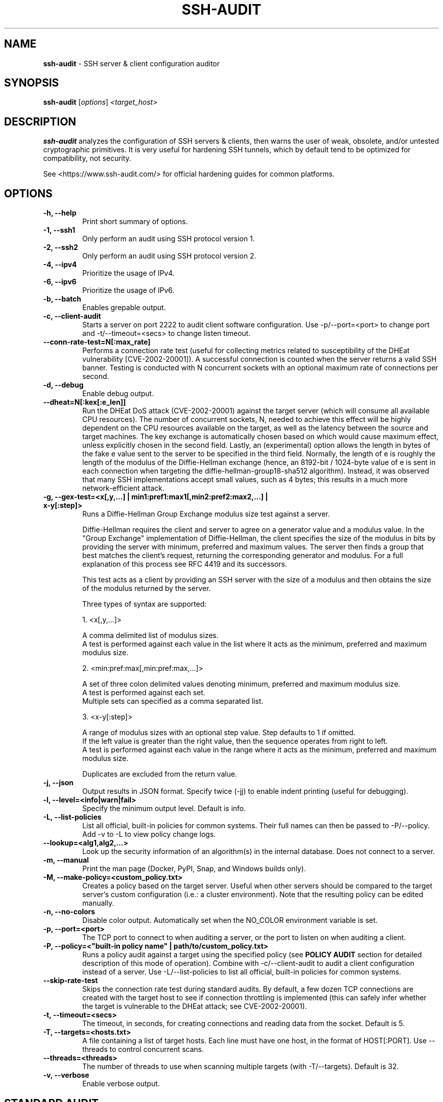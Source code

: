 .TH SSH-AUDIT 1 "April 18, 2024"
.SH NAME
\fBssh-audit\fP \- SSH server & client configuration auditor
.SH SYNOPSIS
.B ssh-audit
.RI [ options ] " <target_host>"
.SH DESCRIPTION
.PP
\fBssh-audit\fP analyzes the configuration of SSH servers & clients, then warns the user of weak, obsolete, and/or untested cryptographic primitives.  It is very useful for hardening SSH tunnels, which by default tend to be optimized for compatibility, not security.
.PP
See <https://www.ssh\-audit.com/> for official hardening guides for common platforms.

.SH OPTIONS
.TP
.B -h, \-\-help
.br
Print short summary of options.

.TP
.B -1, \-\-ssh1
.br
Only perform an audit using SSH protocol version 1.

.TP
.B -2, \-\-ssh2
.br
Only perform an audit using SSH protocol version 2.

.TP
.B -4, \-\-ipv4
.br
Prioritize the usage of IPv4.

.TP
.B -6, \-\-ipv6
.br
Prioritize the usage of IPv6.

.TP
.B -b, \-\-batch
.br
Enables grepable output.

.TP
.B -c, \-\-client\-audit
.br
Starts a server on port 2222 to audit client software configuration.  Use -p/--port=<port> to change port and -t/--timeout=<secs> to change listen timeout.

.TP
.B     \-\-conn\-rate\-test=N[:max_rate]
.br
Performs a connection rate test (useful for collecting metrics related to susceptibility of the DHEat vulnerability [CVE-2002-20001]).  A successful connection is counted when the server returns a valid SSH banner.  Testing is conducted with N concurrent sockets with an optional maximum rate of connections per second.

.TP
.B -d, \-\-debug
.br
Enable debug output.

.TP
.B     \-\-dheat=N[:kex[:e_len]]
.br
Run the DHEat DoS attack (CVE-2002-20001) against the target server (which will consume all available CPU resources).  The number of concurrent sockets, N, needed to achieve this effect will be highly dependent on the CPU resources available on the target, as well as the latency between the source and target machines.  The key exchange is automatically chosen based on which would cause maximum effect, unless explicitly chosen in the second field.  Lastly, an (experimental) option allows the length in bytes of the fake e value sent to the server to be specified in the third field.  Normally, the length of e is roughly the length of the modulus of the Diffie-Hellman exchange (hence, an 8192-bit / 1024-byte value of e is sent in each connection when targeting the diffie-hellman-group18-sha512 algorithm).  Instead, it was observed that many SSH implementations accept small values, such as 4 bytes; this results in a much more network-efficient attack.

.TP
.B -g, \-\-gex-test=<x[,y,...] | min1:pref1:max1[,min2:pref2:max2,...] | x-y[:step]>
.br
Runs a Diffie-Hellman Group Exchange modulus size test against a server.

Diffie-Hellman requires the client and server to agree on a generator value and a modulus value.  In the "Group Exchange" implementation of Diffie-Hellman, the client specifies the size of the modulus in bits by providing the server with minimum, preferred and maximum values. The server then finds a group that best matches the client's request, returning the corresponding generator and modulus.  For a full explanation of this process see RFC 4419 and its successors.

This test acts as a client by providing an SSH server with the size of a modulus and then obtains the size of the modulus returned by the server.

Three types of syntax are supported:

  1. <x[,y,...]>

     A comma delimited list of modulus sizes.
     A test is performed against each value in the list where it acts as the minimum, preferred and maximum modulus size.

  2. <min:pref:max[,min:pref:max,...]>

     A set of three colon delimited values denoting minimum, preferred and maximum modulus size.
     A test is performed against each set.
     Multiple sets can specified as a comma separated list.

  3. <x-y[:step]>

     A range of modulus sizes with an optional step value. Step defaults to 1 if omitted.
     If the left value is greater than the right value, then the sequence operates from right to left.
     A test is performed against each value in the range where it acts as the minimum, preferred and maximum modulus size.

Duplicates are excluded from the return value.

.TP
.B -j, \-\-json
.br
Output results in JSON format.  Specify twice (-jj) to enable indent printing (useful for debugging).

.TP
.B -l, \-\-level=<info|warn|fail>
.br
Specify the minimum output level.  Default is info.

.TP
.B -L, \-\-list-policies
.br
List all official, built-in policies for common systems.  Their full names can then be passed to -P/--policy.  Add \-v to \-L to view policy change logs.

.TP
.B \-\-lookup=<alg1,alg2,...>
.br
Look up the security information of an algorithm(s) in the internal database.  Does not connect to a server.

.TP
.B -m, \-\-manual
.br
Print the man page (Docker, PyPI, Snap, and Windows builds only).

.TP
.B -M, \-\-make-policy=<custom_policy.txt>
.br
Creates a policy based on the target server.  Useful when other servers should be compared to the target server's custom configuration (i.e.: a cluster environment).  Note that the resulting policy can be edited manually.

.TP
.B -n, \-\-no-colors
.br
Disable color output.  Automatically set when the NO_COLOR environment variable is set.

.TP
.B -p, \-\-port=<port>
.br
The TCP port to connect to when auditing a server, or the port to listen on when auditing a client.

.TP
.B -P, \-\-policy=<"built-in policy name" | path/to/custom_policy.txt>
.br
Runs a policy audit against a target using the specified policy (see \fBPOLICY AUDIT\fP section for detailed description of this mode of operation).  Combine with -c/--client-audit to audit a client configuration instead of a server.  Use -L/--list-policies to list all official, built-in policies for common systems.

.TP
.B     \-\-skip\-rate\-test
.br
Skips the connection rate test during standard audits.  By default, a few dozen TCP connections are created with the target host to see if connection throttling is implemented (this can safely infer whether the target is vulnerable to the DHEat attack; see CVE-2002-20001).

.TP
.B -t, \-\-timeout=<secs>
.br
The timeout, in seconds, for creating connections and reading data from the socket.  Default is 5.

.TP
.B -T, \-\-targets=<hosts.txt>
.br
A file containing a list of target hosts.  Each line must have one host, in the format of HOST[:PORT].  Use --threads to control concurrent scans.

.TP
.B     \-\-threads=<threads>
.br
The number of threads to use when scanning multiple targets (with -T/--targets).  Default is 32.

.TP
.B -v, \-\-verbose
.br
Enable verbose output.


.SH STANDARD AUDIT
.PP
By default, \fBssh-audit\fP performs a standard audit.  That is, it enumerates all host key types, key exchanges, ciphers, MACs, and other information, then color-codes them in output to the user.  Cryptographic primitives with potential issues are displayed in yellow; primitives with serious flaws are displayed in red.


.SH POLICY AUDIT
.PP
When the -P/--policy option is used, \fBssh-audit\fP performs a policy audit.  The target's host key types, key exchanges, ciphers, MACs, and other information is compared to a set of expected values defined in the specified policy file.  If everything matches, only a short message stating a passing result is reported.  Otherwise, the field(s) that did not match are reported.

.PP
Policy auditing is helpful for ensuring a group of related servers are properly hardened to an exact specification.

.PP
The set of official built-in policies can be viewed with -L/--list-policies.  Multiple servers can be audited with -T/--targets=<servers.txt>.  Custom policies can be made from an ideal target server with -M/--make-policy=<custom_policy.txt>.


.SH EXAMPLES
.LP
Basic server auditing:
.RS
.nf
ssh-audit localhost
ssh-audit 127.0.0.1
ssh-audit 127.0.0.1:222
ssh-audit ::1
ssh-audit [::1]:222
.fi
.RE

.LP
To run a standard audit against many servers (place targets into servers.txt, one on each line in the format of HOST[:PORT]):
.RS
.nf
ssh-audit -T servers.txt
.fi
.RE

.LP
To audit a client configuration (listens on port 2222 by default; connect using "ssh -p 2222 anything@localhost"):
.RS
.nf
ssh-audit -c
.fi
.RE

.LP
To audit a client configuration, with a listener on port 4567:
.RS
.nf
ssh-audit -c -p 4567
.fi
.RE

.LP
To list all official built-in policies (hint: use their full names with -P/--policy):
.RS
.nf
ssh-audit -L
.fi
.RE

.LP
To run a built-in policy audit against a server (hint: use -L to see list of built-in policies):
.RS
.nf
ssh-audit -P "Hardened Ubuntu Server 20.04 LTS (version 1)" targetserver
.fi
.RE


.LP
To run a custom policy audit against a server (hint: use -M/--make-policy to create a custom policy file):
.RS
.nf
ssh-audit -P path/to/server_policy.txt targetserver
.fi
.RE

.LP
To run a policy audit against a client:
.RS
.nf
ssh-audit -c -P ["policy name" | path/to/client_policy.txt]
.fi
.RE

.LP
To run a policy audit against many servers:
.RS
.nf
ssh-audit -T servers.txt -P ["policy name" | path/to/server_policy.txt]
.fi
.RE

.LP
To create a policy based on a target server (which can be manually edited; see official built-in policies for syntax examples):
.RS
.nf
ssh-audit -M new_policy.txt targetserver
.fi
.RE

.LP
To run a Diffie-Hellman Group Exchange modulus size test using the values 2000 bits, 3000 bits, 4000 bits and 5000 bits:
.RS
.nf
ssh-audit targetserver --gex-test=2000,3000,4000,5000
.fi
.RE

.LP
To run a Diffie-Hellman Group Exchange modulus size test where 2048 bits is the minimum, 3072 bits is the preferred and 5000 bits is the maximum:
.RS
.nf
ssh-audit targetserver --gex-test=2048:3072:5000
.fi
.RE

.LP
To run a Diffie-Hellman Group Exchange modulus size test from 0 bits to 5120 bits in increments of 1024 bits:
.RS
.nf
ssh-audit targetserver --gex-test=0-5120:1024
.fi
.RE

.LP
To run the DHEat DoS attack (monitor the target server's CPU usage to determine the optimal number of concurrent sockets):
.RS
.nf
ssh-audit targetserver --dheat=10
.fi
.RE

.LP
To run the DHEat attack and manually target the diffie-hellman-group-exchange-sha256 algorithm:
.RS
.nf
ssh-audit targetserver --dheat=10:diffie-hellman-group-exchange-sha256
.fi
.RE

.LP
To run the DHEat attack and manually target the diffie-hellman-group-exchange-sha256 algorithm with a very small length of e (resulting in the same effect but without having to send large packets):
.RS
.nf
ssh-audit targetserver --dheat=10:diffie-hellman-group-exchange-sha256:4
.fi
.RE

.LP
To test the number of successful connections per second that can be created with the target using 8 parallel threads (useful for detecting whether connection throttling is implemented by the target):
.RS
.nf
ssh-audit targetserver --conn-rate-test=8
.fi
.RE

.LP
To use 8 parallel threads to create up to 100 connections per second with the target (useful for understanding how much CPU load is caused on the target simply from handling new connections vs excess modular exponentiation when performing the DHEat attack):
.RS
.nf
ssh-audit targetserver --conn-rate-test=8:100
.fi
.RE

.SH RETURN VALUES
When a successful connection is made and all algorithms are rated as "good", \fBssh-audit\fP returns 0.  Other possible return values are:

.RS
.nf
1 = connection error
2 = at least one algorithm warning was found
3 = at least one algorithm failure was found
<any other non-zero value> = unknown error
.fi
.RE

.SH SSH HARDENING GUIDES
Hardening guides for common platforms can be found at: <https://www.ssh\-audit.com/>

.SH BUG REPORTS
Please file bug reports as a Github Issue at: <https://github.com/jtesta/ssh\-audit/issues>

.SH AUTHOR
.LP
\fBssh-audit\fP was originally written by Andris Raugulis <moo@arthepsy.eu>, and maintained from 2015 to 2017.
.br
.LP
Maintainership was assumed and development was resumed in 2017 by Joe Testa <jtesta@positronsecurity.com>.
